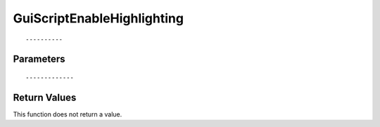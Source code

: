========================
GuiScriptEnableHighlighting 
========================

::



----------
Parameters
----------





::



-------------
Return Values
-------------
This function does not return a value.

